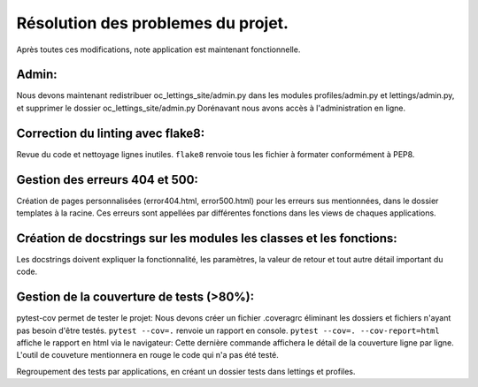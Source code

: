 Résolution des problemes du projet.
===================================
Après toutes ces modifications, note application est maintenant fonctionnelle.

Admin:
------
Nous devons maintenant redistribuer oc_lettings_site/admin.py dans les modules profiles/admin.py et lettings/admin.py,
et supprimer le dossier oc_lettings_site/admin.py
Dorénavant nous avons accès à l'administration en ligne.

Correction du linting avec flake8:
----------------------------------
Revue du code et nettoyage lignes inutiles.
``flake8`` renvoie tous les fichier à formater conformément à PEP8.

Gestion des erreurs 404 et 500:
-------------------------------
Création de pages personnalisées (error404.html, error500.html) pour les erreurs sus mentionnées,
dans le dossier templates à la racine. Ces erreurs sont appellées par différentes fonctions dans les views de chaques
applications.

Création de docstrings sur les modules les classes et les fonctions:
--------------------------------------------------------------------
Les docstrings doivent expliquer la fonctionnalité, les paramètres, la valeur de retour et
tout autre détail important du code.

Gestion de la couverture de tests (>80%):
-----------------------------------------
pytest-cov permet de tester le projet:
Nous devons créer un fichier .coveragrc éliminant les dossiers et fichiers n'ayant pas besoin d'être testés.
``pytest --cov=.`` renvoie un rapport en console.
``pytest --cov=. --cov-report=html`` affiche le rapport en html via le navigateur:
Cette dernière commande affichera le détail de la couverture ligne par ligne.
L'outil de couveture mentionnera en rouge le code qui n'a pas été testé.

Regroupement des tests par applications, en créant un dossier tests dans lettings et profiles.





